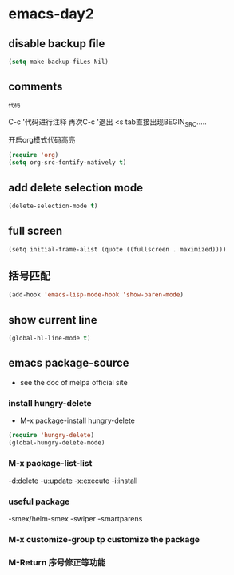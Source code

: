 * emacs-day2
** disable backup file
#+BEGIN_SRC emacs-lisp
  (setq make-backup-fiLes Nil)
#+End_SRC

#+RESULTS:


** comments
#+BEGIN_SRC emacs-lisp
    代码
#+END_SRC
C-c '代码进行注释
再次C-c '退出
<s tab直接出现BEGIN_SRC.....

开启org模式代码高亮
#+BEGIN_SRC emacs-lisp
  (require 'org)
  (setq org-src-fontify-natively t)
#+END_SRC


** add delete selection mode 
#+begin_src emacs-lisp
(delete-selection-mode t)
#+end_src


** full screen
#+BEGIN_SRC 
(setq initial-frame-alist (quote ((fullscreen . maximized))))
#+END_SRC


** 括号匹配
#+BEGIN_SRC emacs-lisp 
(add-hook 'emacs-lisp-mode-hook 'show-paren-mode)
#+END_SRC


** show current line
#+BEGIN_SRC emacs-lisp
(global-hl-line-mode t)
#+END_SRC


** emacs package-source
- see the doc of melpa official site
*** install hungry-delete
- M-x package-install hungry-delete
#+BEGIN_SRC emacs-lisp
(require 'hungry-delete)
(global-hungry-delete-mode)
#+END_SRC
*** M-x package-list-list
    -d:delete
    -u:update
    -x:execute
    -i:install
*** useful package
    -smex/helm-smex
    -swiper
    -smartparens
*** M-x customize-group tp customize the package 
*** M-Return 序号修正等功能
 
